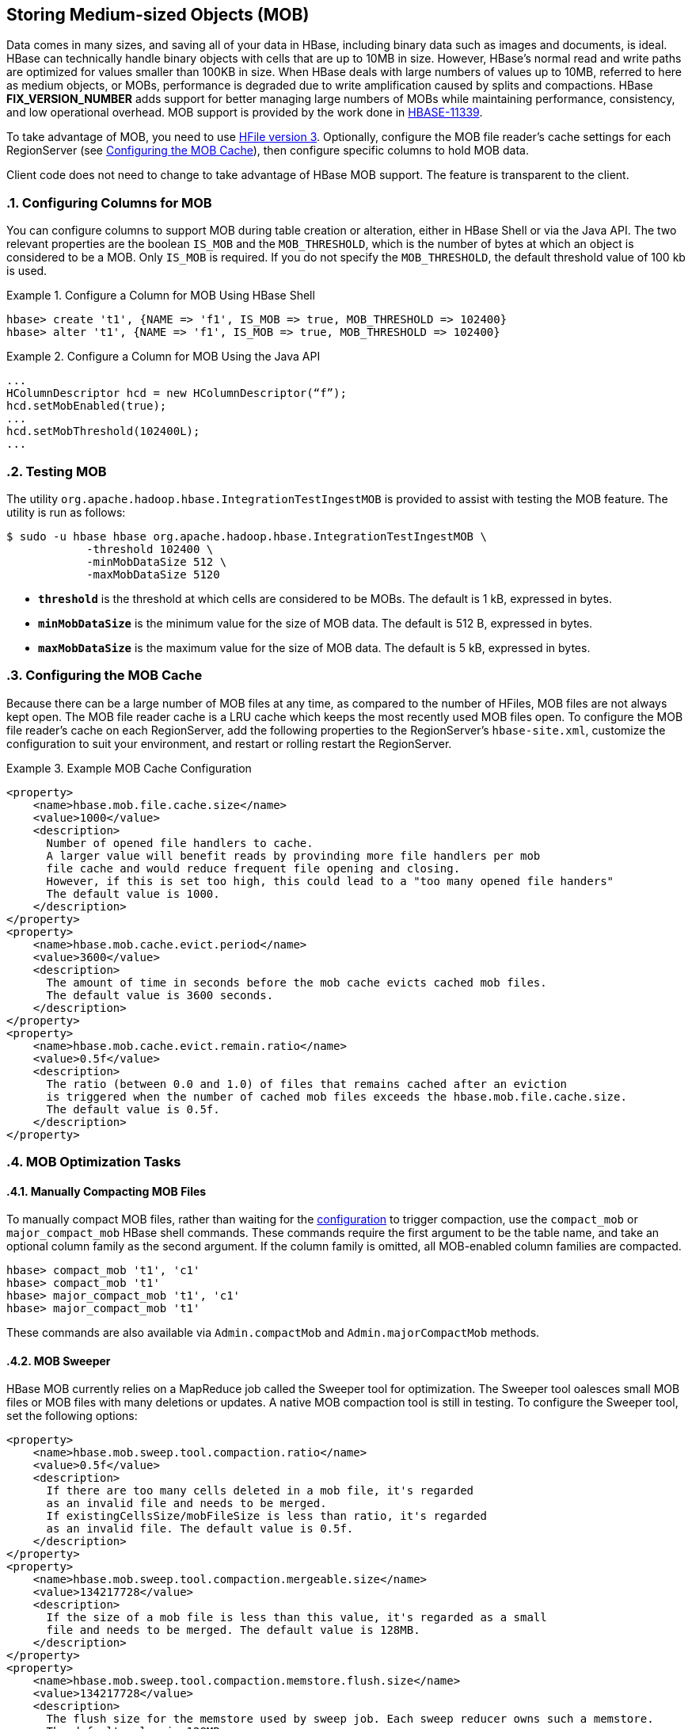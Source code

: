 ////
/**
 *
 * Licensed to the Apache Software Foundation (ASF) under one
 * or more contributor license agreements.  See the NOTICE file
 * distributed with this work for additional information
 * regarding copyright ownership.  The ASF licenses this file
 * to you under the Apache License, Version 2.0 (the
 * "License"); you may not use this file except in compliance
 * with the License.  You may obtain a copy of the License at
 *
 *     http://www.apache.org/licenses/LICENSE-2.0
 *
 * Unless required by applicable law or agreed to in writing, software
 * distributed under the License is distributed on an "AS IS" BASIS,
 * WITHOUT WARRANTIES OR CONDITIONS OF ANY KIND, either express or implied.
 * See the License for the specific language governing permissions and
 * limitations under the License.
 */
////

[[hbase_mob]]
== Storing Medium-sized Objects (MOB)
:doctype: book
:numbered:
:toc: left
:icons: font
:experimental:
:toc: left
:source-language: java

Data comes in many sizes, and saving all of your data in HBase, including binary data such as images and documents, is ideal. HBase can technically handle binary objects with cells that are up to 10MB in size. However, HBase's normal read and write paths are optimized for values smaller than 100KB in size. When HBase deals with large numbers of values up to 10MB, referred to here as medium objects, or MOBs, performance is degraded due to write amplification caused by splits and compactions. HBase ***FIX_VERSION_NUMBER*** adds support for better managing large numbers of MOBs while maintaining performance, consistency, and low operational overhead. MOB support is provided by the work done in link:https://issues.apache.org/jira/browse/HBASE-11339[HBASE-11339].

To take advantage of MOB, you need to use <<hfilev3,HFile version 3>>. Optionally, configure the MOB file reader's cache settings for each RegionServer (see <<mob.cache.configure>>), then configure specific columns to hold MOB data.

Client code does not need to change to take advantage of HBase MOB support. The feature is transparent to the client.

=== Configuring Columns for MOB

You can configure columns to support MOB during table creation or alteration, either in HBase Shell or via the Java API. The two relevant properties are the boolean `IS_MOB` and the `MOB_THRESHOLD`, which is the number of bytes at which an object is considered to be a MOB. Only `IS_MOB` is required. If you do not specify the `MOB_THRESHOLD`, the default threshold value of 100 kb is used.

.Configure a Column for MOB Using HBase Shell
====
----
hbase> create 't1', {NAME => 'f1', IS_MOB => true, MOB_THRESHOLD => 102400}
hbase> alter 't1', {NAME => 'f1', IS_MOB => true, MOB_THRESHOLD => 102400}
----
====

.Configure a Column for MOB Using the Java API
====
[source,java]
----
...
HColumnDescriptor hcd = new HColumnDescriptor(“f”);
hcd.setMobEnabled(true);
...
hcd.setMobThreshold(102400L);
...        
----
====


=== Testing MOB

The utility `org.apache.hadoop.hbase.IntegrationTestIngestMOB` is provided to assist with testing the MOB feature. The utility is run as follows:
[source,bash]
----
$ sudo -u hbase hbase org.apache.hadoop.hbase.IntegrationTestIngestMOB \
            -threshold 102400 \
            -minMobDataSize 512 \
            -maxMobDataSize 5120
----

* `*threshold*` is the threshold at which cells are considered to be MOBs. The default is 1 kB, expressed in bytes.
* `*minMobDataSize*` is the minimum value for the size of MOB data. The default is 512 B, expressed in bytes.
* `*maxMobDataSize*` is the maximum value for the size of MOB data. The default is 5 kB, expressed in bytes.


[[mob.cache.configure]]
=== Configuring the MOB Cache


Because there can be a large number of MOB files at any time, as compared to the number of HFiles, MOB files are not always kept open. The MOB file reader cache is a LRU cache which keeps the most recently used MOB files open. To configure the MOB file reader's cache on each RegionServer, add the following properties to the RegionServer's `hbase-site.xml`, customize the configuration to suit your environment, and restart or rolling restart the RegionServer.

.Example MOB Cache Configuration
====
[source,xml]
----
<property>
    <name>hbase.mob.file.cache.size</name>
    <value>1000</value>
    <description>
      Number of opened file handlers to cache.
      A larger value will benefit reads by provinding more file handlers per mob
      file cache and would reduce frequent file opening and closing.
      However, if this is set too high, this could lead to a "too many opened file handers"
      The default value is 1000.
    </description>
</property>
<property>
    <name>hbase.mob.cache.evict.period</name>
    <value>3600</value>
    <description>
      The amount of time in seconds before the mob cache evicts cached mob files.
      The default value is 3600 seconds.
    </description>
</property>
<property>
    <name>hbase.mob.cache.evict.remain.ratio</name>
    <value>0.5f</value>
    <description>
      The ratio (between 0.0 and 1.0) of files that remains cached after an eviction
      is triggered when the number of cached mob files exceeds the hbase.mob.file.cache.size.
      The default value is 0.5f.
    </description>
</property>
----
====

=== MOB Optimization Tasks

==== Manually Compacting MOB Files

To manually compact MOB files, rather than waiting for the <<mob.cache.configure,configuration>> to trigger compaction, use the `compact_mob` or `major_compact_mob` HBase shell commands. These commands require the first argument to be the table name, and take an optional column family as the second argument. If the column family is omitted, all MOB-enabled column families are compacted.

----
hbase> compact_mob 't1', 'c1'
hbase> compact_mob 't1'
hbase> major_compact_mob 't1', 'c1'
hbase> major_compact_mob 't1'
----

These commands are also available via `Admin.compactMob` and `Admin.majorCompactMob` methods.

==== MOB Sweeper

HBase MOB currently relies on a MapReduce job called the Sweeper tool for optimization. The Sweeper tool oalesces small MOB files or MOB files with many deletions or updates. A native MOB compaction tool is still in testing. To configure the Sweeper tool, set the following options:

[source,xml]
----
<property>
    <name>hbase.mob.sweep.tool.compaction.ratio</name>
    <value>0.5f</value>
    <description>
      If there are too many cells deleted in a mob file, it's regarded
      as an invalid file and needs to be merged.
      If existingCellsSize/mobFileSize is less than ratio, it's regarded
      as an invalid file. The default value is 0.5f.
    </description>
</property>
<property>
    <name>hbase.mob.sweep.tool.compaction.mergeable.size</name>
    <value>134217728</value>
    <description>
      If the size of a mob file is less than this value, it's regarded as a small
      file and needs to be merged. The default value is 128MB.
    </description>
</property>
<property>
    <name>hbase.mob.sweep.tool.compaction.memstore.flush.size</name>
    <value>134217728</value>
    <description>
      The flush size for the memstore used by sweep job. Each sweep reducer owns such a memstore.
      The default value is 128MB.
    </description>
</property>
<property>
    <name>hbase.master.mob.ttl.cleaner.period</name>
    <value>86400</value>
    <description>
      The period that ExpiredMobFileCleanerChore runs. The unit is second.
      The default value is one day.
    </description>
</property>
----

Next, add the HBase install directory, _`$HBASE_HOME`/*_, and HBase library directory to _yarn-site.xml_ Adjust this example to suit your environment.
[source,xml]
----
<property>
    <description>Classpath for typical applications.</description>
    <name>yarn.application.classpath</name>
    <value>
        $HADOOP_CONF_DIR,
        $HADOOP_COMMON_HOME/*,$HADOOP_COMMON_HOME/lib/*,
        $HADOOP_HDFS_HOME/*,$HADOOP_HDFS_HOME/lib/*,
        $HADOOP_MAPRED_HOME/*,$HADOOP_MAPRED_HOME/lib/*,
        $HADOOP_YARN_HOME/*,$HADOOP_YARN_HOME/lib/*,
        $HBASE_HOME/*, $HBASE_HOME/lib/*
    </value>
</property>
----

Finally, run the `sweeper` tool for each column which is configured for MOB.
[source,bash]
----
$ org.apache.hadoop.hbase.mob.compactions.Sweeper _tableName_ _familyName_
----
